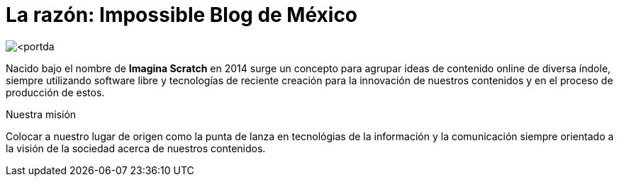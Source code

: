= La razón: Impossible Blog de México

image::http://github.com/<ImpossibleBlog>/<impossibleblog.github.io>/images/<portda.png>[]
:published_at: 2019-08-24
:hp-tags: Empresa, Fundación,
:hp-alt-title: Impossible Box de México

Nacido bajo el nombre de **Imagina Scratch** en 2014 surge un concepto para agrupar ideas de contenido online de diversa índole, siempre utilizando software libre y tecnologías de reciente creación para la innovación de nuestros contenidos y en el proceso de producción de estos.

Nuestra misión

Colocar a nuestro lugar de origen como la punta de lanza en tecnológias de la información y la comunicación siempre orientado a la visión de la sociedad acerca de nuestros contenidos.

